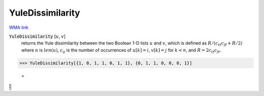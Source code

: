 YuleDissimilarity
=================

`WMA link <https://reference.wolfram.com/language/ref/YuleDissimilarity.html>`_


:code:`YuleDissimilarity` [:math:`u`, :math:`v`]
    returns the Yule dissimilarity between the two Boolean 1-D lists :math:`u`           and :math:`v`, which is defined as :math:`R / (c_{tt} c_{ff} + R / 2)`           where :math:`n` is :math:`len(u)`, :math:`c_{ij}` is the number of occurrences of           :math:`u[k]=i`, :math:`v[k]=j` for :math:`k<n`,           and :math:`R = 2 c_{tf} c_{ft}`.





>>> YuleDissimilarity[{1, 0, 1, 1, 0, 1, 1}, {0, 1, 1, 0, 0, 0, 1}]

    =
:math:`\frac{6}{5}`


